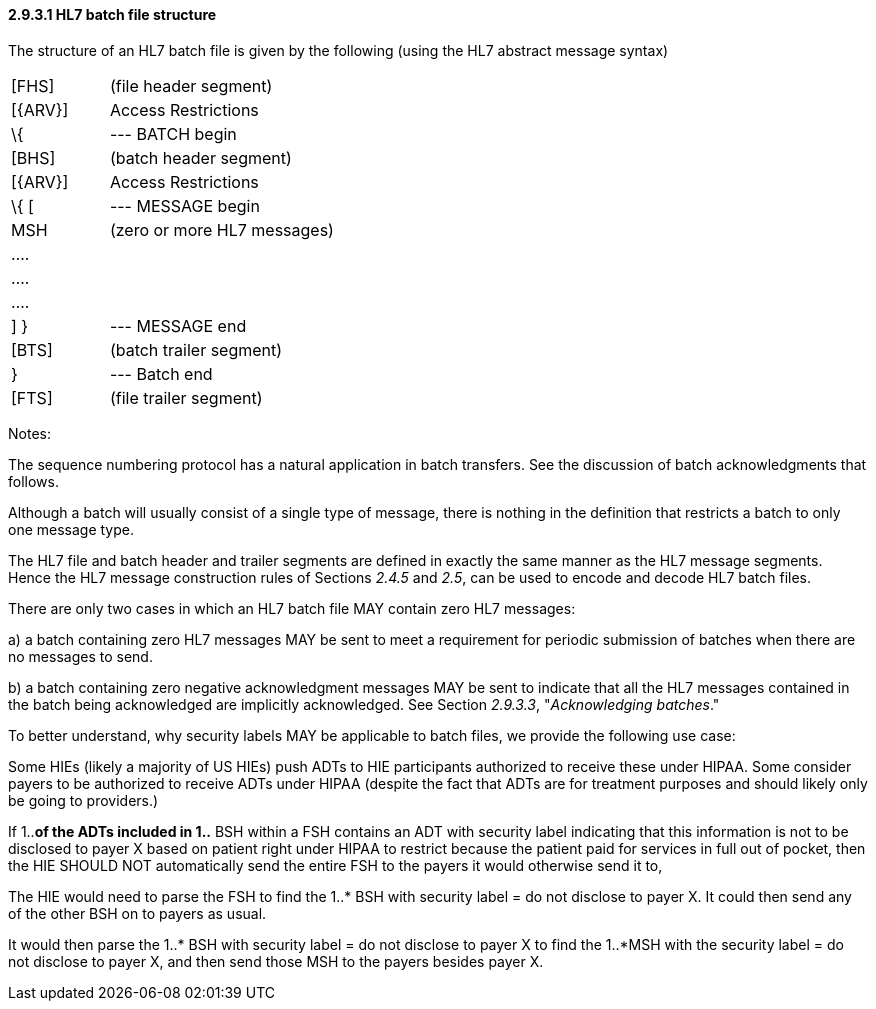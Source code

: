 ==== 2.9.3.1 HL7 batch file structure 

The structure of an HL7 batch file is given by the following (using the HL7 abstract message syntax)

[width="100%",cols="30%,70%",]
|===
|[FHS] |(file header segment)
|[\{ARV}] |Access Restrictions
|\{ |--- BATCH begin
|[BHS] |(batch header segment)
|[\{ARV}] |Access Restrictions
|\{ [ |--- MESSAGE begin
|MSH |(zero or more HL7 messages)
|.... |
|.... |
|.... |
|] } |--- MESSAGE end
|[BTS] |(batch trailer segment)
|} |--- Batch end
|[FTS] |(file trailer segment)
|===

Notes:

The sequence numbering protocol has a natural application in batch transfers. See the discussion of batch acknowledgments that follows.

Although a batch will usually consist of a single type of message, there is nothing in the definition that restricts a batch to only one message type.

The HL7 file and batch header and trailer segments are defined in exactly the same manner as the HL7 message segments. Hence the HL7 message construction rules of Sections _2.4.5_ and _2.5_, can be used to encode and decode HL7 batch files.

There are only two cases in which an HL7 batch file MAY contain zero HL7 messages:

{empty}a) a batch containing zero HL7 messages MAY be sent to meet a requirement for periodic submission of batches when there are no messages to send.

{empty}b) a batch containing zero negative acknowledgment messages MAY be sent to indicate that all the HL7 messages contained in the batch being acknowledged are implicitly acknowledged. See Section _2.9.3.3_, "_Acknowledging batches_."

To better understand, why security labels MAY be applicable to batch files, we provide the following use case:

Some HIEs (likely a majority of US HIEs) push ADTs to HIE participants authorized to receive these under HIPAA. Some consider payers to be authorized to receive ADTs under HIPAA (despite the fact that ADTs are for treatment purposes and should likely only be going to providers.)

If 1..*of the ADTs included in 1..* BSH within a FSH contains an ADT with security label indicating that this information is not to be disclosed to payer X based on patient right under HIPAA to restrict because the patient paid for services in full out of pocket, then the HIE SHOULD NOT automatically send the entire FSH to the payers it would otherwise send it to,

The HIE would need to parse the FSH to find the 1..* BSH with security label = do not disclose to payer X. It could then send any of the other BSH on to payers as usual.

It would then parse the 1..* BSH with security label = do not disclose to payer X to find the 1..*MSH with the security label = do not disclose to payer X, and then send those MSH to the payers besides payer X.

